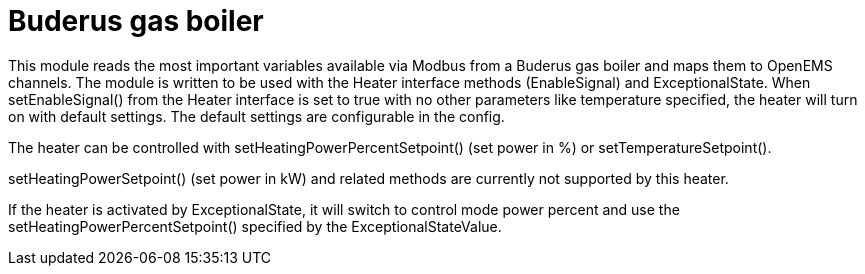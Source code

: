= Buderus gas boiler

This module reads the most important variables available via Modbus from a Buderus gas boiler and maps them to OpenEMS channels. The module is written to be used with the Heater interface methods (EnableSignal) and ExceptionalState. When setEnableSignal() from the Heater interface is set to true with no other parameters like temperature specified, the heater will turn on with default settings. The default settings are configurable in the config.

The heater can be controlled with setHeatingPowerPercentSetpoint() (set power in %) or setTemperatureSetpoint().

setHeatingPowerSetpoint() (set power in kW) and related methods are currently not supported by this heater.

If the heater is activated by ExceptionalState, it will switch to control mode power percent and use the setHeatingPowerPercentSetpoint() specified by the ExceptionalStateValue.